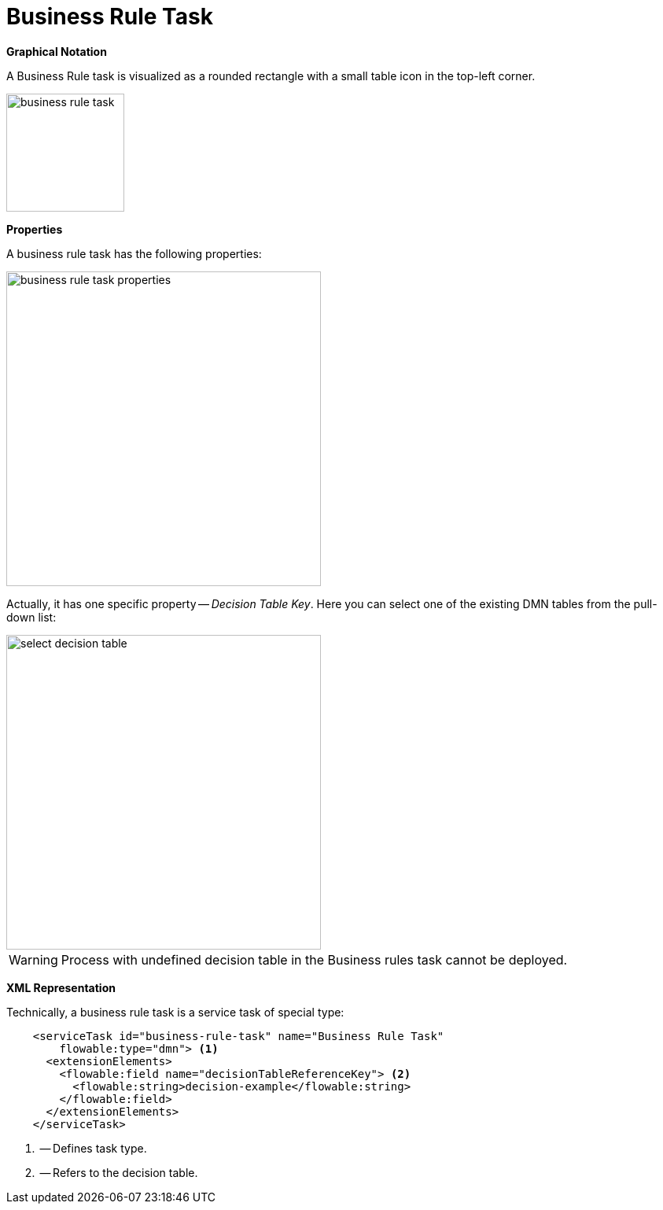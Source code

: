 = Business Rule Task



*Graphical Notation*

A Business Rule task is visualized as a rounded rectangle with a small table icon in the top-left corner.

image::bpmn-business-rule-task/business-rule-task.png[,150]

*Properties*

A business rule task has the following properties:

image::bpmn-business-rule-task/business-rule-task-properties.png[,400]

Actually, it has one specific property -- _Decision Table Key_. Here you can select one of the existing DMN tables from the pull-down list:

image::bpmn-business-rule-task/select-decision-table.png[,400]

[WARNING]
====
Process with undefined decision table in the Business rules task cannot be deployed.
====

//todo: в Студии нет инструмента для работы с DMN, можно только загрузить сюда готовые из веба. Но в списке видны только таблицы из Студии.

*XML Representation*

Technically, a business rule task is a service task of special type:

[source,xml]
----
    <serviceTask id="business-rule-task" name="Business Rule Task"
        flowable:type="dmn"> <1>
      <extensionElements>
        <flowable:field name="decisionTableReferenceKey"> <2>
          <flowable:string>decision-example</flowable:string>
        </flowable:field>
      </extensionElements>
    </serviceTask>
----
<1> -- Defines task type.
<2> -- Refers to the decision table.



